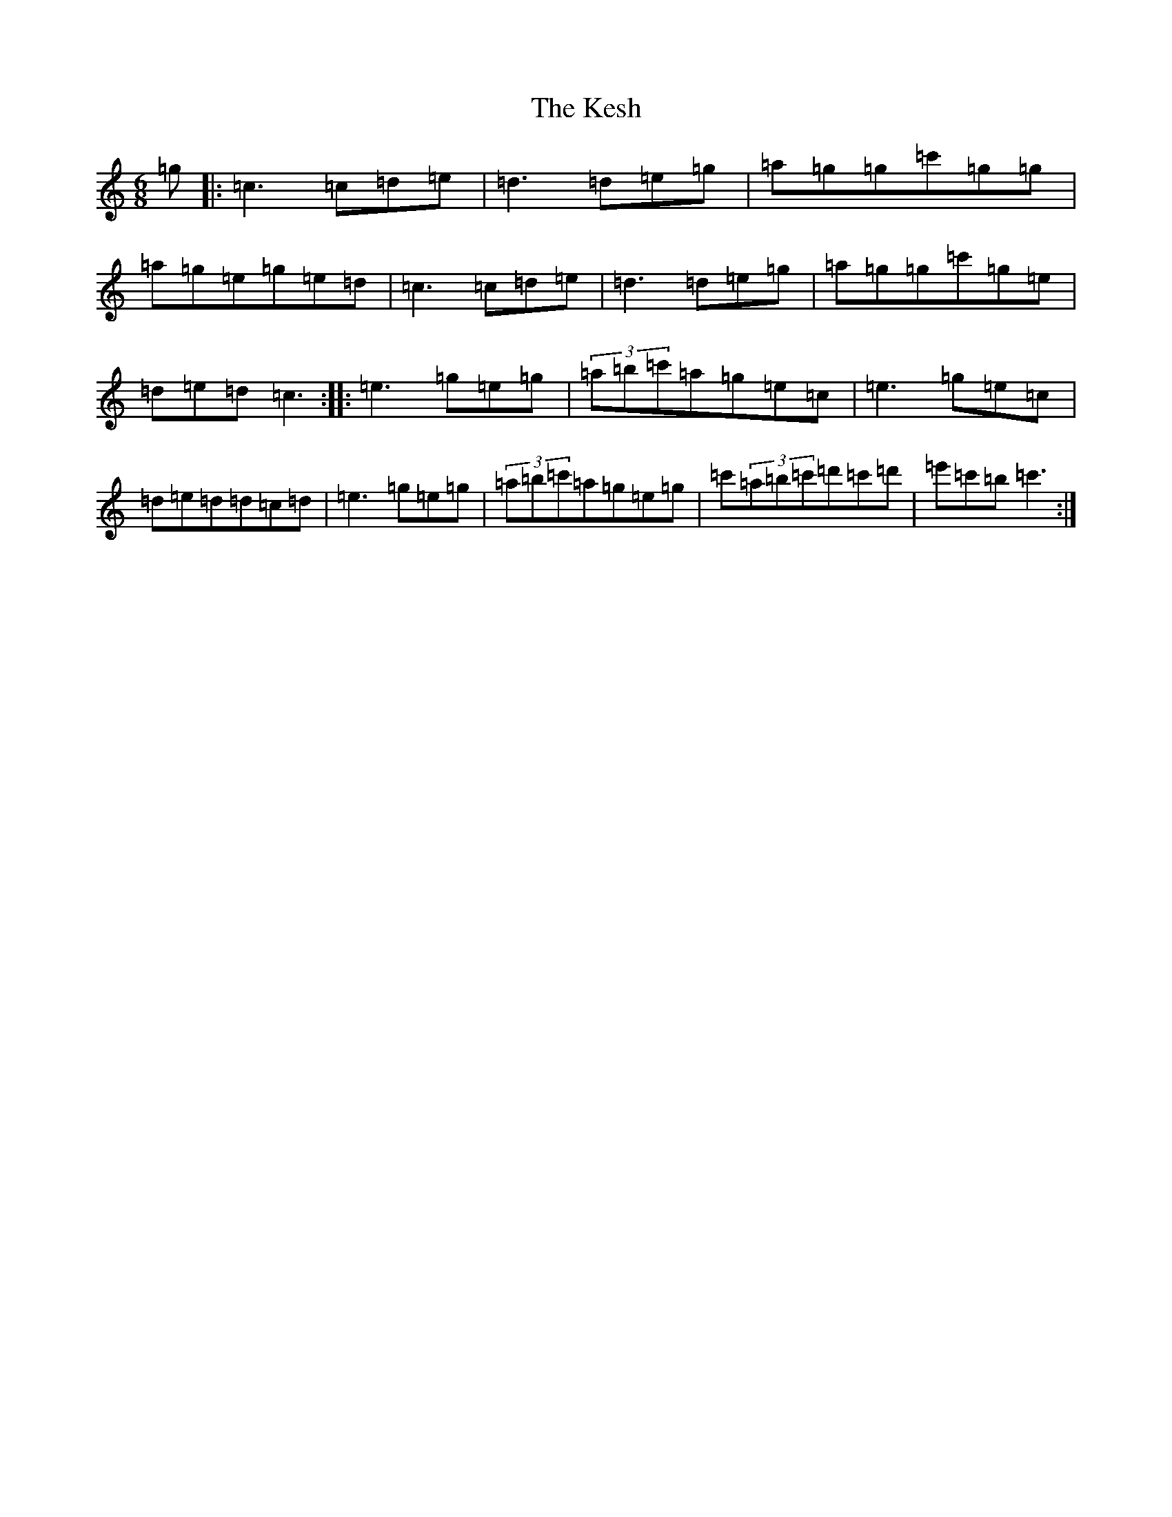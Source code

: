 X: 11303
T: Kesh, The
S: https://thesession.org/tunes/55#setting23498
R: jig
M:6/8
L:1/8
K: C Major
=g|:=c3=c=d=e|=d3=d=e=g|=a=g=g=c'=g=g|=a=g=e=g=e=d|=c3=c=d=e|=d3=d=e=g|=a=g=g=c'=g=e|=d=e=d=c3:||:=e3=g=e=g|(3=a=b=c'=a=g=e=c|=e3=g=e=c|=d=e=d=d=c=d|=e3=g=e=g|(3=a=b=c'=a=g=e=g|=c'(3=a=b=c'=d'=c'=d'|=e'=c'=b=c'3:|